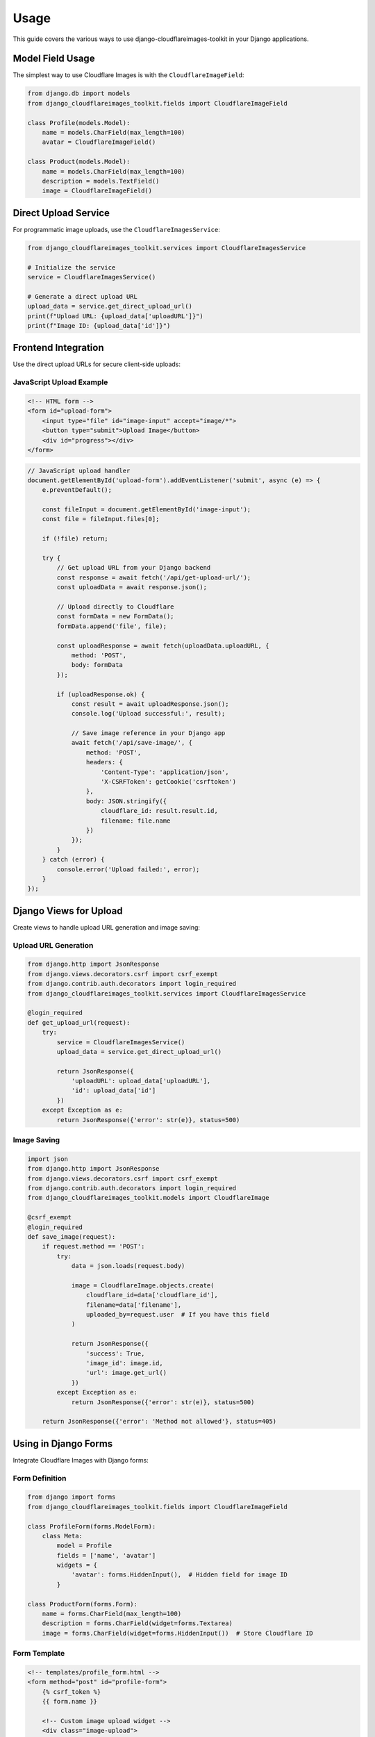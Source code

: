 Usage
=====

This guide covers the various ways to use django-cloudflareimages-toolkit in your Django applications.

Model Field Usage
-----------------

The simplest way to use Cloudflare Images is with the ``CloudflareImageField``:

.. code-block:: python

   from django.db import models
   from django_cloudflareimages_toolkit.fields import CloudflareImageField
   
   class Profile(models.Model):
       name = models.CharField(max_length=100)
       avatar = CloudflareImageField()
   
   class Product(models.Model):
       name = models.CharField(max_length=100)
       description = models.TextField()
       image = CloudflareImageField()

Direct Upload Service
---------------------

For programmatic image uploads, use the ``CloudflareImagesService``:

.. code-block:: python

   from django_cloudflareimages_toolkit.services import CloudflareImagesService
   
   # Initialize the service
   service = CloudflareImagesService()
   
   # Generate a direct upload URL
   upload_data = service.get_direct_upload_url()
   print(f"Upload URL: {upload_data['uploadURL']}")
   print(f"Image ID: {upload_data['id']}")

Frontend Integration
--------------------

Use the direct upload URLs for secure client-side uploads:

JavaScript Upload Example
~~~~~~~~~~~~~~~~~~~~~~~~~~

.. code-block:: html

   <!-- HTML form -->
   <form id="upload-form">
       <input type="file" id="image-input" accept="image/*">
       <button type="submit">Upload Image</button>
       <div id="progress"></div>
   </form>

.. code-block:: javascript

   // JavaScript upload handler
   document.getElementById('upload-form').addEventListener('submit', async (e) => {
       e.preventDefault();
       
       const fileInput = document.getElementById('image-input');
       const file = fileInput.files[0];
       
       if (!file) return;
       
       try {
           // Get upload URL from your Django backend
           const response = await fetch('/api/get-upload-url/');
           const uploadData = await response.json();
           
           // Upload directly to Cloudflare
           const formData = new FormData();
           formData.append('file', file);
           
           const uploadResponse = await fetch(uploadData.uploadURL, {
               method: 'POST',
               body: formData
           });
           
           if (uploadResponse.ok) {
               const result = await uploadResponse.json();
               console.log('Upload successful:', result);
               
               // Save image reference in your Django app
               await fetch('/api/save-image/', {
                   method: 'POST',
                   headers: {
                       'Content-Type': 'application/json',
                       'X-CSRFToken': getCookie('csrftoken')
                   },
                   body: JSON.stringify({
                       cloudflare_id: result.result.id,
                       filename: file.name
                   })
               });
           }
       } catch (error) {
           console.error('Upload failed:', error);
       }
   });

Django Views for Upload
-----------------------

Create views to handle upload URL generation and image saving:

Upload URL Generation
~~~~~~~~~~~~~~~~~~~~~

.. code-block:: python

   from django.http import JsonResponse
   from django.views.decorators.csrf import csrf_exempt
   from django.contrib.auth.decorators import login_required
   from django_cloudflareimages_toolkit.services import CloudflareImagesService
   
   @login_required
   def get_upload_url(request):
       try:
           service = CloudflareImagesService()
           upload_data = service.get_direct_upload_url()
           
           return JsonResponse({
               'uploadURL': upload_data['uploadURL'],
               'id': upload_data['id']
           })
       except Exception as e:
           return JsonResponse({'error': str(e)}, status=500)

Image Saving
~~~~~~~~~~~~

.. code-block:: python

   import json
   from django.http import JsonResponse
   from django.views.decorators.csrf import csrf_exempt
   from django.contrib.auth.decorators import login_required
   from django_cloudflareimages_toolkit.models import CloudflareImage
   
   @csrf_exempt
   @login_required
   def save_image(request):
       if request.method == 'POST':
           try:
               data = json.loads(request.body)
               
               image = CloudflareImage.objects.create(
                   cloudflare_id=data['cloudflare_id'],
                   filename=data['filename'],
                   uploaded_by=request.user  # If you have this field
               )
               
               return JsonResponse({
                   'success': True,
                   'image_id': image.id,
                   'url': image.get_url()
               })
           except Exception as e:
               return JsonResponse({'error': str(e)}, status=500)
       
       return JsonResponse({'error': 'Method not allowed'}, status=405)

Using in Django Forms
---------------------

Integrate Cloudflare Images with Django forms:

Form Definition
~~~~~~~~~~~~~~~

.. code-block:: python

   from django import forms
   from django_cloudflareimages_toolkit.fields import CloudflareImageField
   
   class ProfileForm(forms.ModelForm):
       class Meta:
           model = Profile
           fields = ['name', 'avatar']
           widgets = {
               'avatar': forms.HiddenInput(),  # Hidden field for image ID
           }
   
   class ProductForm(forms.Form):
       name = forms.CharField(max_length=100)
       description = forms.CharField(widget=forms.Textarea)
       image = forms.CharField(widget=forms.HiddenInput())  # Store Cloudflare ID

Form Template
~~~~~~~~~~~~~

.. code-block:: html

   <!-- templates/profile_form.html -->
   <form method="post" id="profile-form">
       {% csrf_token %}
       {{ form.name }}
       
       <!-- Custom image upload widget -->
       <div class="image-upload">
           <input type="file" id="image-input" accept="image/*">
           <div id="image-preview"></div>
           {{ form.avatar }}  <!-- Hidden field -->
       </div>
       
       <button type="submit">Save Profile</button>
   </form>
   
   <script>
   // Handle image upload and form submission
   document.getElementById('image-input').addEventListener('change', async (e) => {
       const file = e.target.files[0];
       if (!file) return;
       
       // Upload to Cloudflare and update hidden field
       const uploadData = await uploadToCloudflare(file);
       document.getElementById('id_avatar').value = uploadData.id;
       
       // Show preview
       const preview = document.getElementById('image-preview');
       preview.innerHTML = `<img src="${uploadData.url}" style="max-width: 200px;">`;
   });
   </script>

Template Usage
--------------

Display images in your Django templates:

Basic Image Display
~~~~~~~~~~~~~~~~~~~

.. code-block:: html

   <!-- Display original image -->
   <img src="{{ profile.avatar.get_url }}" alt="Profile Avatar">
   
   <!-- Display with specific variant -->
   <img src="{{ profile.avatar.get_url:'thumbnail' }}" alt="Avatar Thumbnail">
   
   <!-- Display with fallback -->
   {% if profile.avatar %}
       <img src="{{ profile.avatar.get_url }}" alt="Profile Avatar">
   {% else %}
       <img src="{% static 'images/default-avatar.png' %}" alt="Default Avatar">
   {% endif %}

Advanced Template Usage
~~~~~~~~~~~~~~~~~~~~~~~

.. code-block:: html

   <!-- Product gallery -->
   <div class="product-gallery">
       {% for product in products %}
           <div class="product-card">
               <img src="{{ product.image.get_url:'thumbnail' }}" 
                    alt="{{ product.name }}"
                    onclick="showLargeImage('{{ product.image.get_url }}')">
               <h3>{{ product.name }}</h3>
               <p>{{ product.description|truncatewords:20 }}</p>
           </div>
       {% endfor %}
   </div>

Image Management
----------------

Programmatically manage images using the service:

List Images
~~~~~~~~~~~

.. code-block:: python

   from django_cloudflareimages_toolkit.services import CloudflareImagesService
   
   service = CloudflareImagesService()
   
   # List all images
   images = service.list_images()
   for image in images['result']['images']:
       print(f"Image ID: {image['id']}")
       print(f"Filename: {image['filename']}")
       print(f"Uploaded: {image['uploaded']}")

Get Image Details
~~~~~~~~~~~~~~~~~

.. code-block:: python

   # Get specific image details
   image_id = "your-image-id"
   image_details = service.get_image(image_id)
   
   print(f"Image URL: {image_details['result']['variants'][0]}")
   print(f"Metadata: {image_details['result']['meta']}")

Delete Images
~~~~~~~~~~~~~

.. code-block:: python

   # Delete an image
   image_id = "your-image-id"
   result = service.delete_image(image_id)
   
   if result['success']:
       print("Image deleted successfully")

Webhook Handling
----------------

Handle real-time upload notifications:

Webhook View
~~~~~~~~~~~~

.. code-block:: python

   import json
   import hmac
   import hashlib
   from django.http import HttpResponse
   from django.views.decorators.csrf import csrf_exempt
   from django.conf import settings
   from django_cloudflareimages_toolkit.models import CloudflareImage
   
   @csrf_exempt
   def cloudflare_webhook(request):
       if request.method == 'POST':
           # Verify webhook signature
           signature = request.headers.get('CF-Webhook-Signature')
           if not verify_webhook_signature(request.body, signature):
               return HttpResponse(status=401)
           
           try:
               data = json.loads(request.body)
               
               # Handle upload completion
               if data.get('event') == 'upload.complete':
                   image_id = data['data']['id']
                   
                   # Update image status
                   try:
                       image = CloudflareImage.objects.get(cloudflare_id=image_id)
                       image.is_ready = True
                       image.file_size = data['data'].get('size')
                       image.width = data['data'].get('width')
                       image.height = data['data'].get('height')
                       image.format = data['data'].get('format')
                       image.save()
                   except CloudflareImage.DoesNotExist:
                       # Create new image record if it doesn't exist
                       CloudflareImage.objects.create(
                           cloudflare_id=image_id,
                           filename=data['data'].get('filename', ''),
                           is_ready=True,
                           file_size=data['data'].get('size'),
                           width=data['data'].get('width'),
                           height=data['data'].get('height'),
                           format=data['data'].get('format')
                       )
               
               return HttpResponse(status=200)
           except Exception as e:
               return HttpResponse(status=500)
       
       return HttpResponse(status=405)
   
   def verify_webhook_signature(payload, signature):
       webhook_secret = settings.CLOUDFLARE_IMAGES.get('WEBHOOK_SECRET')
       if not webhook_secret:
           return False
       
       expected_signature = hmac.new(
           webhook_secret.encode(),
           payload,
           hashlib.sha256
       ).hexdigest()
       
       return hmac.compare_digest(signature, expected_signature)

Admin Integration
-----------------

The package provides Django admin integration:

Custom Admin Configuration
~~~~~~~~~~~~~~~~~~~~~~~~~~

.. code-block:: python

   from django.contrib import admin
   from django_cloudflareimages_toolkit.admin import CloudflareImageAdmin
   from django_cloudflareimages_toolkit.models import CloudflareImage
   
   # Customize the admin interface
   @admin.register(CloudflareImage)
   class CustomCloudflareImageAdmin(CloudflareImageAdmin):
       list_display = ['filename', 'uploaded_at', 'file_size', 'is_ready', 'image_preview']
       list_filter = ['is_ready', 'format', 'uploaded_at']
       search_fields = ['filename', 'cloudflare_id']
       readonly_fields = ['cloudflare_id', 'uploaded_at', 'file_size', 'width', 'height']
       
       def image_preview(self, obj):
           if obj.is_ready:
               return f'<img src="{obj.get_url("thumbnail")}" style="max-height: 50px;">'
           return "Processing..."
       image_preview.allow_tags = True
       image_preview.short_description = "Preview"

Management Commands
-------------------

Use the provided management commands:

Cleanup Expired Images
~~~~~~~~~~~~~~~~~~~~~~

.. code-block:: bash

   # Clean up expired upload URLs
   python manage.py cleanup_expired_images
   
   # Clean up images older than 7 days
   python manage.py cleanup_expired_images --days 7
   
   # Dry run to see what would be deleted
   python manage.py cleanup_expired_images --dry-run

Testing
-------

Test image functionality in your Django tests:

.. code-block:: python

   from django.test import TestCase
   from unittest.mock import patch, MagicMock
   from django_cloudflareimages_toolkit.services import CloudflareImagesService
   from django_cloudflareimages_toolkit.models import CloudflareImage
   
   class CloudflareImagesTestCase(TestCase):
       @patch('django_cloudflareimages_toolkit.services.requests.post')
       def test_get_direct_upload_url(self, mock_post):
           # Mock the API response
           mock_response = MagicMock()
           mock_response.json.return_value = {
               'success': True,
               'result': {
                   'id': 'test-image-id',
                   'uploadURL': 'https://upload.imagedelivery.net/test-url'
               }
           }
           mock_post.return_value = mock_response
           
           service = CloudflareImagesService()
           result = service.get_direct_upload_url()
           
           self.assertEqual(result['id'], 'test-image-id')
           self.assertIn('uploadURL', result)
       
       def test_cloudflare_image_model(self):
           image = CloudflareImage.objects.create(
               cloudflare_id='test-id',
               filename='test.jpg',
               is_ready=True
           )
           
           self.assertEqual(str(image), 'test.jpg')
           self.assertTrue(image.get_url().startswith('https://imagedelivery.net/'))

Best Practices
--------------

1. **Security First**: Always verify webhook signatures and validate uploads
2. **Error Handling**: Implement proper error handling for upload failures
3. **User Feedback**: Provide clear feedback during upload processes
4. **Image Optimization**: Use appropriate variants for different use cases
5. **Cleanup**: Regularly clean up expired upload URLs and unused images
6. **Testing**: Test upload functionality across different browsers and devices
7. **Monitoring**: Monitor upload success rates and performance
8. **Backup Strategy**: Consider backup strategies for critical images
9. **Rate Limiting**: Implement rate limiting for upload endpoints
10. **Progressive Enhancement**: Ensure your app works without JavaScript for uploads

Performance Tips
----------------

1. **Use Variants**: Create and use appropriate image variants instead of resizing originals
2. **Lazy Loading**: Implement lazy loading for image-heavy pages
3. **CDN Benefits**: Leverage Cloudflare's global CDN for fast image delivery
4. **Async Uploads**: Use asynchronous uploads to improve user experience
5. **Batch Operations**: Batch multiple image operations when possible
6. **Caching**: Cache image URLs and metadata appropriately
7. **Compression**: Use appropriate image formats and compression settings
